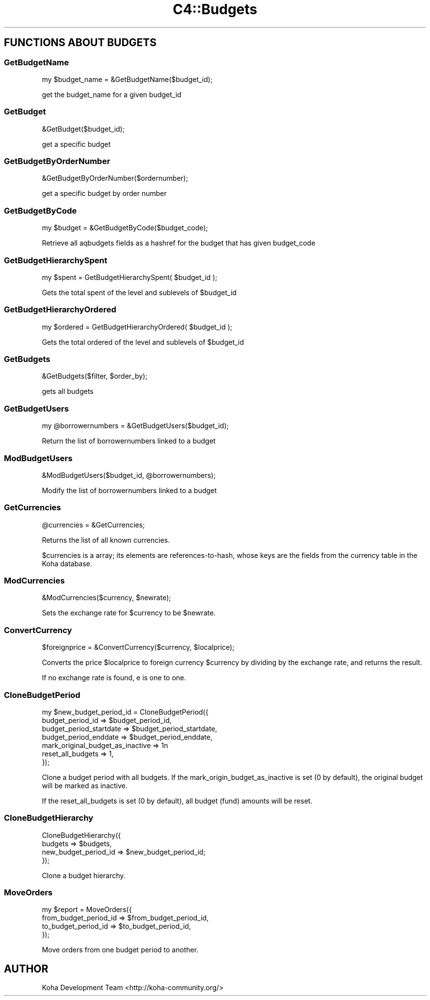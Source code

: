 .\" Automatically generated by Pod::Man 2.25 (Pod::Simple 3.16)
.\"
.\" Standard preamble:
.\" ========================================================================
.de Sp \" Vertical space (when we can't use .PP)
.if t .sp .5v
.if n .sp
..
.de Vb \" Begin verbatim text
.ft CW
.nf
.ne \\$1
..
.de Ve \" End verbatim text
.ft R
.fi
..
.\" Set up some character translations and predefined strings.  \*(-- will
.\" give an unbreakable dash, \*(PI will give pi, \*(L" will give a left
.\" double quote, and \*(R" will give a right double quote.  \*(C+ will
.\" give a nicer C++.  Capital omega is used to do unbreakable dashes and
.\" therefore won't be available.  \*(C` and \*(C' expand to `' in nroff,
.\" nothing in troff, for use with C<>.
.tr \(*W-
.ds C+ C\v'-.1v'\h'-1p'\s-2+\h'-1p'+\s0\v'.1v'\h'-1p'
.ie n \{\
.    ds -- \(*W-
.    ds PI pi
.    if (\n(.H=4u)&(1m=24u) .ds -- \(*W\h'-12u'\(*W\h'-12u'-\" diablo 10 pitch
.    if (\n(.H=4u)&(1m=20u) .ds -- \(*W\h'-12u'\(*W\h'-8u'-\"  diablo 12 pitch
.    ds L" ""
.    ds R" ""
.    ds C` ""
.    ds C' ""
'br\}
.el\{\
.    ds -- \|\(em\|
.    ds PI \(*p
.    ds L" ``
.    ds R" ''
'br\}
.\"
.\" Escape single quotes in literal strings from groff's Unicode transform.
.ie \n(.g .ds Aq \(aq
.el       .ds Aq '
.\"
.\" If the F register is turned on, we'll generate index entries on stderr for
.\" titles (.TH), headers (.SH), subsections (.SS), items (.Ip), and index
.\" entries marked with X<> in POD.  Of course, you'll have to process the
.\" output yourself in some meaningful fashion.
.ie \nF \{\
.    de IX
.    tm Index:\\$1\t\\n%\t"\\$2"
..
.    nr % 0
.    rr F
.\}
.el \{\
.    de IX
..
.\}
.\" ========================================================================
.\"
.IX Title "C4::Budgets 3"
.TH C4::Budgets 3 "2015-11-02" "perl v5.14.2" "User Contributed Perl Documentation"
.\" For nroff, turn off justification.  Always turn off hyphenation; it makes
.\" way too many mistakes in technical documents.
.if n .ad l
.nh
.SH "FUNCTIONS ABOUT BUDGETS"
.IX Header "FUNCTIONS ABOUT BUDGETS"
.SS "GetBudgetName"
.IX Subsection "GetBudgetName"
.Vb 1
\&  my $budget_name = &GetBudgetName($budget_id);
.Ve
.PP
get the budget_name for a given budget_id
.SS "GetBudget"
.IX Subsection "GetBudget"
.Vb 1
\&  &GetBudget($budget_id);
.Ve
.PP
get a specific budget
.SS "GetBudgetByOrderNumber"
.IX Subsection "GetBudgetByOrderNumber"
.Vb 1
\&  &GetBudgetByOrderNumber($ordernumber);
.Ve
.PP
get a specific budget by order number
.SS "GetBudgetByCode"
.IX Subsection "GetBudgetByCode"
.Vb 1
\&    my $budget = &GetBudgetByCode($budget_code);
.Ve
.PP
Retrieve all aqbudgets fields as a hashref for the budget that has
given budget_code
.SS "GetBudgetHierarchySpent"
.IX Subsection "GetBudgetHierarchySpent"
.Vb 1
\&  my $spent = GetBudgetHierarchySpent( $budget_id );
.Ve
.PP
Gets the total spent of the level and sublevels of \f(CW$budget_id\fR
.SS "GetBudgetHierarchyOrdered"
.IX Subsection "GetBudgetHierarchyOrdered"
.Vb 1
\&  my $ordered = GetBudgetHierarchyOrdered( $budget_id );
.Ve
.PP
Gets the total ordered of the level and sublevels of \f(CW$budget_id\fR
.SS "GetBudgets"
.IX Subsection "GetBudgets"
.Vb 1
\&  &GetBudgets($filter, $order_by);
.Ve
.PP
gets all budgets
.SS "GetBudgetUsers"
.IX Subsection "GetBudgetUsers"
.Vb 1
\&    my @borrowernumbers = &GetBudgetUsers($budget_id);
.Ve
.PP
Return the list of borrowernumbers linked to a budget
.SS "ModBudgetUsers"
.IX Subsection "ModBudgetUsers"
.Vb 1
\&    &ModBudgetUsers($budget_id, @borrowernumbers);
.Ve
.PP
Modify the list of borrowernumbers linked to a budget
.SS "GetCurrencies"
.IX Subsection "GetCurrencies"
.Vb 1
\&  @currencies = &GetCurrencies;
.Ve
.PP
Returns the list of all known currencies.
.PP
\&\f(CW$currencies\fR is a array; its elements are references-to-hash, whose
keys are the fields from the currency table in the Koha database.
.SS "ModCurrencies"
.IX Subsection "ModCurrencies"
&ModCurrencies($currency, \f(CW$newrate\fR);
.PP
Sets the exchange rate for \f(CW$currency\fR to be \f(CW$newrate\fR.
.SS "ConvertCurrency"
.IX Subsection "ConvertCurrency"
.Vb 1
\&  $foreignprice = &ConvertCurrency($currency, $localprice);
.Ve
.PP
Converts the price \f(CW$localprice\fR to foreign currency \f(CW$currency\fR by
dividing by the exchange rate, and returns the result.
.PP
If no exchange rate is found, e is one to one.
.SS "CloneBudgetPeriod"
.IX Subsection "CloneBudgetPeriod"
.Vb 7
\&  my $new_budget_period_id = CloneBudgetPeriod({
\&    budget_period_id => $budget_period_id,
\&    budget_period_startdate => $budget_period_startdate,
\&    budget_period_enddate   => $budget_period_enddate,
\&    mark_original_budget_as_inactive => 1n
\&    reset_all_budgets => 1,
\&  });
.Ve
.PP
Clone a budget period with all budgets.
If the mark_origin_budget_as_inactive is set (0 by default),
the original budget will be marked as inactive.
.PP
If the reset_all_budgets is set (0 by default), all budget (fund)
amounts will be reset.
.SS "CloneBudgetHierarchy"
.IX Subsection "CloneBudgetHierarchy"
.Vb 4
\&  CloneBudgetHierarchy({
\&    budgets => $budgets,
\&    new_budget_period_id => $new_budget_period_id;
\&  });
.Ve
.PP
Clone a budget hierarchy.
.SS "MoveOrders"
.IX Subsection "MoveOrders"
.Vb 4
\&  my $report = MoveOrders({
\&    from_budget_period_id => $from_budget_period_id,
\&    to_budget_period_id   => $to_budget_period_id,
\&  });
.Ve
.PP
Move orders from one budget period to another.
.SH "AUTHOR"
.IX Header "AUTHOR"
Koha Development Team <http://koha\-community.org/>

